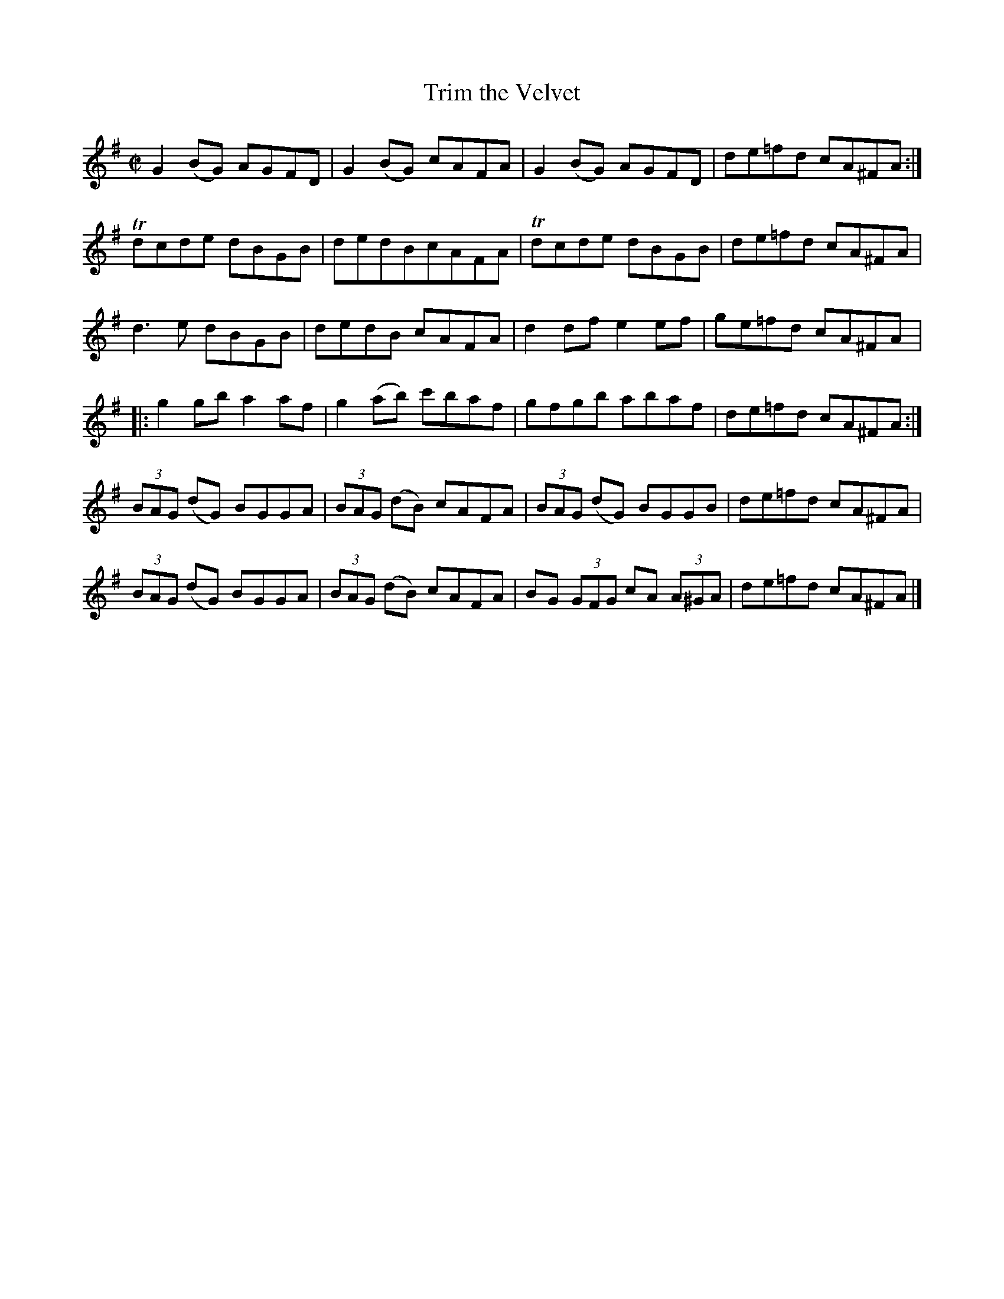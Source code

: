 X:1320
T:Trim the Velvet
R:Reel
N:Collected by Ennis
B:O'Neill's 1320
M:C|
L:1/8
K:G
G2(BG) AGFD|G2(BG) cAFA|G2(BG) AGFD|de=fd cA^FA:|
Tdcde dBGB|dedBcAFA|Tdcde dBGB|de=fd cA^FA|
d3e dBGB|dedB cAFA|d2dfe2ef|ge=fd cA^FA|:
g2gba2af|g2(ab) c'baf|gfgb abaf|de=fd cA^FA:|
(3BAG (dG) BGGA|(3BAG (dB) cAFA|(3BAG (dG) BGGB|de=fd cA^FA|
(3BAG (dG) BGGA|(3BAG (dB) cAFA|BG (3GFG cA (3A^GA|de=fd cA^FA|]
